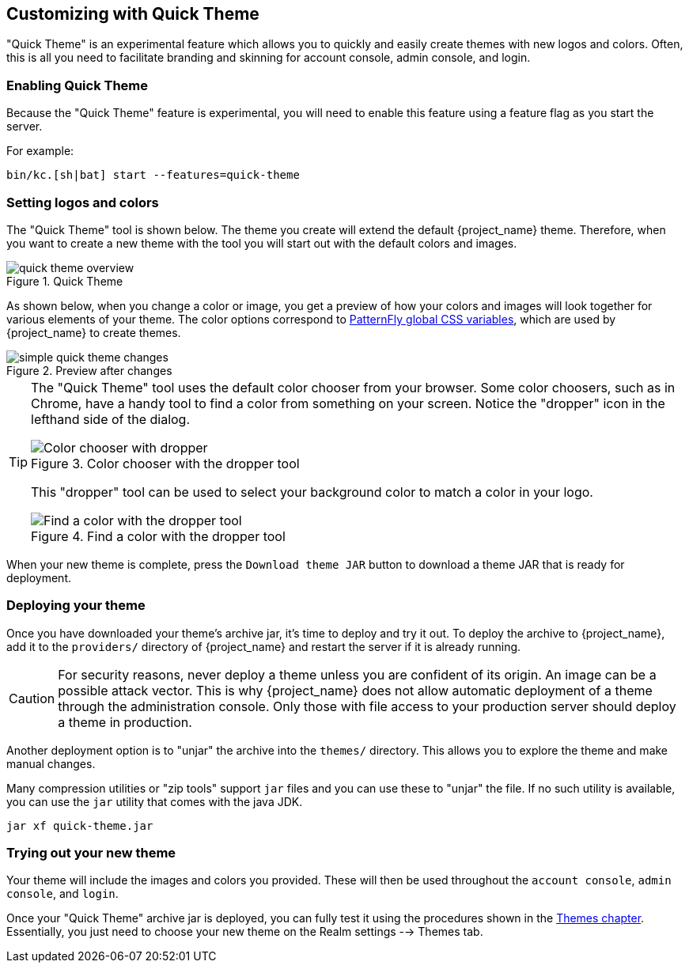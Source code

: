 [[_quick_theme]]

== Customizing with Quick Theme

"Quick Theme" is an experimental feature which allows you to quickly and easily create themes with new logos and colors.  Often, this is all you need to facilitate branding and skinning for account console, admin console, and login.

=== Enabling Quick Theme

Because the "Quick Theme" feature is experimental, you will need to enable this feature using a feature flag as you start the server.

For example:
[source,bash]
----
bin/kc.[sh|bat] start --features=quick-theme
----

=== Setting logos and colors
The "Quick Theme" tool is shown below.  The theme you create will extend the default {project_name} theme.  Therefore, when you want to create a new theme with the tool you will start out with the default colors and images.

image::images/quick-theme-overview.png[title="Quick Theme"]

As shown below, when you change a color or image, you get a preview of how your colors and images will look together for various elements of your theme.  The color options correspond to https://www.patternfly.org/developer-resources/global-css-variables/[PatternFly global CSS variables], which are used by {project_name} to create themes.

image::images/simple-quick-theme-changes.png[title="Preview after changes"]

[TIP]
====
The "Quick Theme" tool uses the default color chooser from your browser. Some color choosers, such as in Chrome, have a handy tool to find a color from something on your screen. Notice the "dropper" icon in the lefthand side of the dialog.

image::images/color-chooser.png[alt="Color chooser with dropper", title="Color chooser with the dropper tool"]

This "dropper" tool can be used to select your background color to match a color in your logo.

image::images/easy-theme-find-color.png[alt="Find a color with the dropper tool", title="Find a color with the dropper tool"]
====

When your new theme is complete, press the `Download theme JAR` button to download a theme JAR that is ready for deployment.

=== Deploying your theme
Once you have downloaded your theme's archive jar, it's time to deploy and try it out. To deploy the archive to {project_name}, add it to the `providers/` directory of {project_name} and restart the server if it is already running.

CAUTION: For security reasons, never deploy a theme unless you are confident of its origin.  An image can be a possible attack vector.  This is why {project_name} does not allow automatic deployment of a theme through the administration console.  Only those with file access to your production server should deploy a theme in production.

Another deployment option is to "unjar" the archive into the `themes/` directory.  This allows you to explore the theme and make manual changes.

Many compression utilities or "zip tools" support `jar` files and you can use these to "unjar" the file.  If no such utility is available, you can use the `jar` utility that comes with the java JDK.

[source,bash]
----
jar xf quick-theme.jar
----

=== Trying out your new theme
Your theme will include the images and colors you provided.  These will then be used throughout the `account console`, `admin console`, and `login`.

Once your "Quick Theme" archive jar is deployed, you can fully test it using the procedures shown in the <<_themes, Themes chapter>>.  Essentially, you just need to choose your new theme on the Realm settings --> Themes tab.
